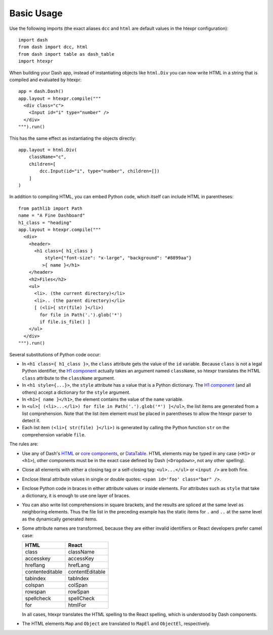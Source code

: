 Basic Usage
===========

Use the following imports (the exact aliases ``dcc`` and ``html`` are
default values in the htexpr configuration)::

    import dash
    from dash import dcc, html
    from dash import table as dash_table
    import htexpr

When building your Dash app, instead of instantiating objects like
``html.Div`` you can now write HTML in a string that is compiled and
evaluated by htexpr::

    app = dash.Dash()
    app.layout = htexpr.compile("""
      <div class="c">
        <Input id="i" type="number" />
      </div>
    """).run()

This has the same effect as instantiating the objects directly::

    app.layout = html.Div(
        className="c",
        children=[
	    dcc.Input(id="i", type="number", children=[])
	]
    )

In addition to compiling HTML, you can embed Python code, which itself
can include HTML in parentheses::

    from pathlib import Path
    name = "A Fine Dashboard"
    h1_class = "heading"
    app.layout = htexpr.compile("""
      <div>
        <header>
          <h1 class={ h1_class }
              style={"font-size": "x-large", "background": "#8899aa"}
             >{ name }</h1>
        </header>
        <h2>Files</h2>
        <ul>
          <li>. (the current directory)</li>
          <li>.. (the parent directory)</li>
          [ (<li>{ str(file) }</li>)
            for file in Path('.').glob('*')
            if file.is_file() ]
        </ul>
      </div>
    """).run()

Several substitutions of Python code occur:

* In ``<h1 class={ h1_class }>``, the ``class`` attribute gets the
  value of the ``id`` variable. Because ``class`` is not a legal
  Python identifier, the `H1 component`_ actually takes an argument
  named ``className``, so htexpr translates the HTML ``class``
  attribute to the ``className`` argument.
* In ``<h1 style={...}>``, the ``style`` attribute has a value
  that is a Python dictionary. The `H1 component`_ (and all others)
  accept a dictionary for the ``style`` argument.
* In ``<h1>{ name }</h1>``, the element contains the value of the
  ``name`` variable.
* In ``<ul>[ (<li>...</li>) for file in Path('.').glob('*') ]</ul>``,
  the list items are generated from a list comprehension. Note that
  the list item element must be placed in parentheses to allow the
  htexpr parser to detect it.
* Each list item ``(<li>{ str(file) }</li>)`` is generated by calling
  the Python function ``str`` on the comprehension variable ``file``.

.. _`H1 component`: https://dash.plotly.com/dash-html-components/h1

The rules are:

* Use any of Dash's `HTML`_ or `core components`_, or `DataTable`_.
  HTML elements may be typed in any case (``<H1>`` or ``<h1>``), other
  components must be in the exact case defined by Dash
  (``<Dropdown>``, not any other spelling).
* Close all elements with either a closing tag or a self-closing
  tag: ``<ul>...</ul>`` or ``<input />`` are both fine.
* Enclose literal attribute values in single or double quotes:
  ``<span id='foo' class="bar" />``.
* Enclose Python code in braces in either attribute values or inside
  elements. For attributes such as ``style`` that take a dictionary,
  it is enough to use one layer of braces.
* You can also write list comprehensions in square brackets, and the
  results are spliced at the same level as neighboring elements. Thus
  the file list in the preceding example has the static items for
  ``.`` and ``..`` at the same level as the dynamically generated
  items.
* Some attribute names are transformed, because they are either
  invalid identifiers or React developers prefer camel case:

  =================   ================
  HTML                React
  =================   ================
  class               className
  accesskey           accessKey
  hreflang            hrefLang
  contenteditable     contentEditable
  tabindex            tabIndex
  colspan             colSpan
  rowspan             rowSpan
  spellcheck          spellCheck
  for                 htmlFor
  =================   ================

  In all cases, htexpr translates the HTML spelling to the React spelling,
  which is understood by Dash components.
* The HTML elements ``Map`` and ``Object`` are translated to ``MapEl`` and
  ``ObjectEl``, respectively.




.. _`HTML`: https://dash.plotly.com/dash-html-components
.. _`core components`: https://dash.plotly.com/dash-core-components
.. _`DataTable`: https://dash.plotly.com/datatable
